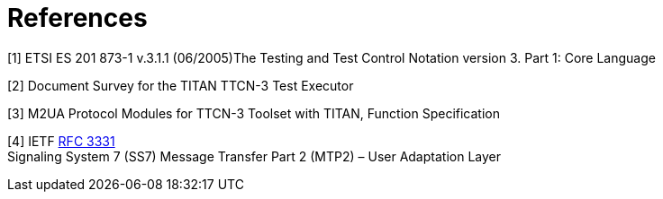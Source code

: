 = References

[[_1]]
[1] ETSI ES 201 873-1 v.3.1.1 (06/2005)The Testing and Test Control Notation version 3. Part 1: Core Language

[[_2]]
[2] Document Survey for the TITAN TTCN-3 Test Executor

[[_3]]
[3] M2UA Protocol Modules for TTCN-3 Toolset with TITAN, Function Specification

[[_4]]
[4] IETF https://www.ietf.org/rfc/rfc3331.txt[RFC 3331] +
Signaling System 7 (SS7) Message Transfer Part 2 (MTP2) – User Adaptation Layer
